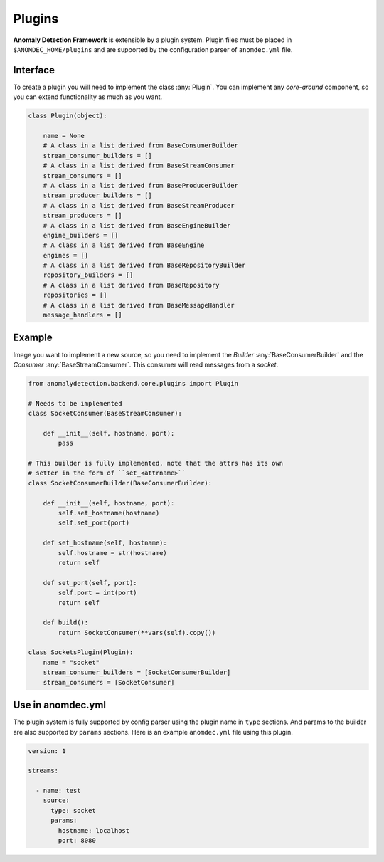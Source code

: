 Plugins
=======

**Anomaly Detection Framework** is extensible by a plugin system.
Plugin files must be placed in ``$ANOMDEC_HOME/plugins`` and are supported
by the configuration parser of ``anomdec.yml`` file.

Interface
*********

To create a plugin you will need to implement the class :any:`Plugin`. You can
implement any *core-around* component, so you can extend functionality as much
as you want.

.. code-block:: python

    class Plugin(object):

        name = None
        # A class in a list derived from BaseConsumerBuilder
        stream_consumer_builders = []
        # A class in a list derived from BaseStreamConsumer
        stream_consumers = []
        # A class in a list derived from BaseProducerBuilder
        stream_producer_builders = []
        # A class in a list derived from BaseStreamProducer
        stream_producers = []
        # A class in a list derived from BaseEngineBuilder
        engine_builders = []
        # A class in a list derived from BaseEngine
        engines = []
        # A class in a list derived from BaseRepositoryBuilder
        repository_builders = []
        # A class in a list derived from BaseRepository
        repositories = []
        # A class in a list derived from BaseMessageHandler
        message_handlers = []


Example
*******

Image you want to implement a new source, so you need to implement the *Builder*
:any:`BaseConsumerBuilder` and the *Consumer* :any:`BaseStreamConsumer`. This
consumer will read messages from a *socket*.

.. code-block:: python

    from anomalydetection.backend.core.plugins import Plugin

    # Needs to be implemented
    class SocketConsumer(BaseStreamConsumer):

        def __init__(self, hostname, port):
            pass

    # This builder is fully implemented, note that the attrs has its own
    # setter in the form of ``set_<attrname>``
    class SocketConsumerBuilder(BaseConsumerBuilder):

        def __init__(self, hostname, port):
            self.set_hostname(hostname)
            self.set_port(port)

        def set_hostname(self, hostname):
            self.hostname = str(hostname)
            return self

        def set_port(self, port):
            self.port = int(port)
            return self

        def build():
            return SocketConsumer(**vars(self).copy())

    class SocketsPlugin(Plugin):
        name = "socket"
        stream_consumer_builders = [SocketConsumerBuilder]
        stream_consumers = [SocketConsumer]

Use in anomdec.yml
******************

The plugin system is fully supported by config parser using the plugin
name in ``type`` sections. And params to the builder are also supported
by ``params`` sections. Here is an example ``anomdec.yml`` file using this
plugin.

.. code-block:: yaml

    version: 1

    streams:

      - name: test
        source:
          type: socket
          params:
            hostname: localhost
            port: 8080
